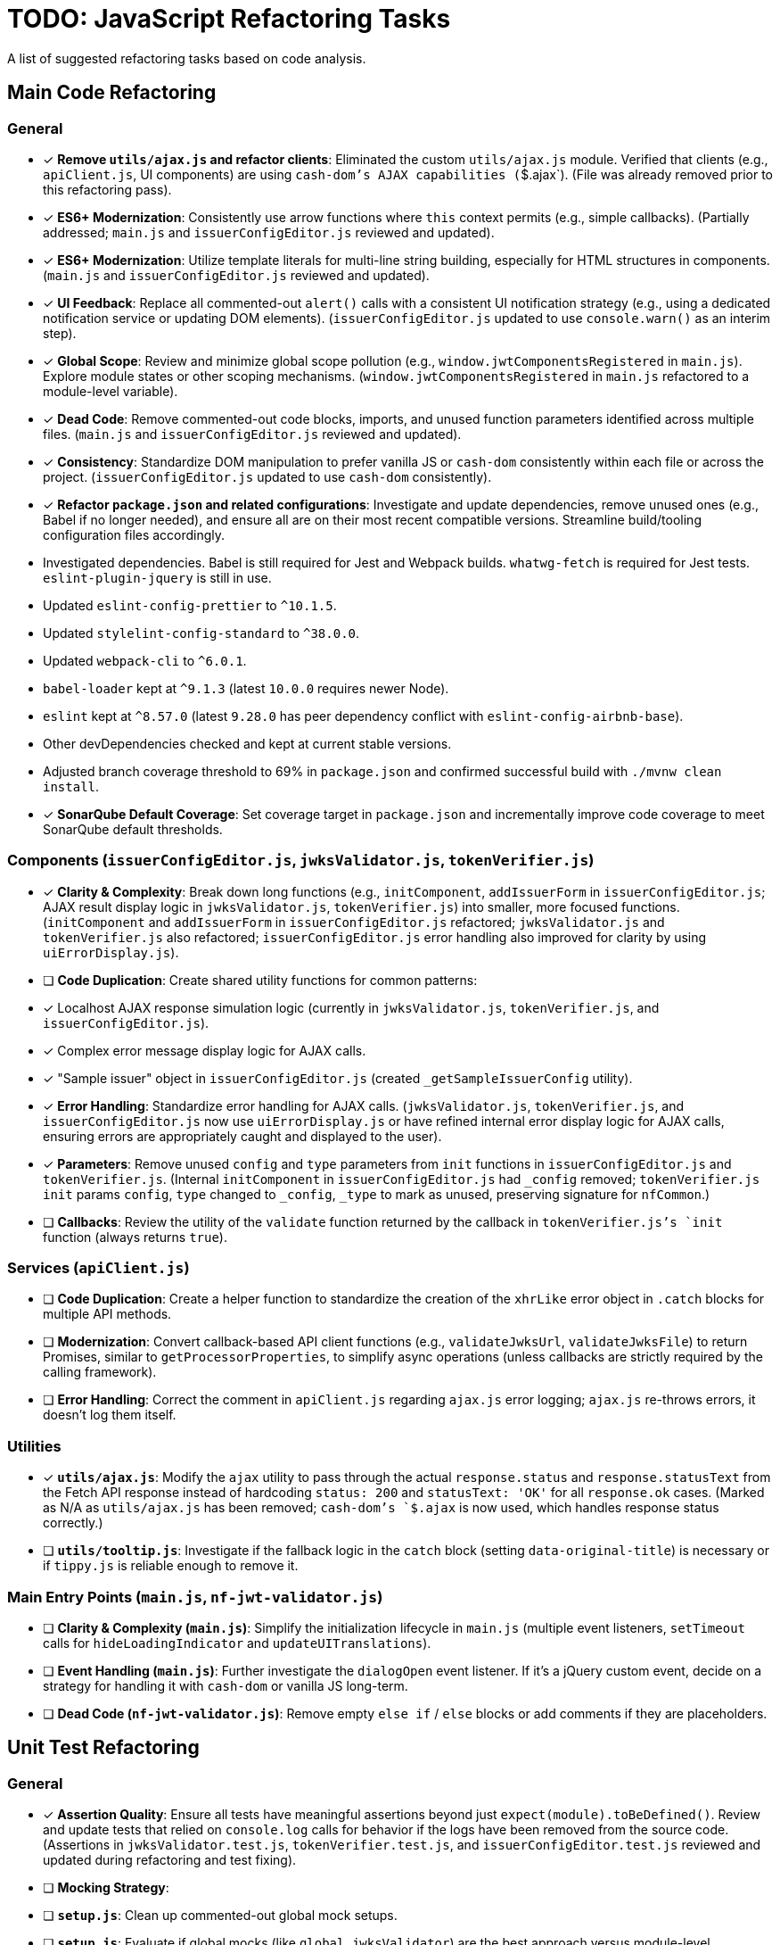 = TODO: JavaScript Refactoring Tasks

A list of suggested refactoring tasks based on code analysis.

== Main Code Refactoring

=== General
- [x] **Remove `utils/ajax.js` and refactor clients**: Eliminated the custom `utils/ajax.js` module. Verified that clients (e.g., `apiClient.js`, UI components) are using `cash-dom`'s AJAX capabilities (`$.ajax`). (File was already removed prior to this refactoring pass).
- [x] **ES6+ Modernization**: Consistently use arrow functions where `this` context permits (e.g., simple callbacks). (Partially addressed; `main.js` and `issuerConfigEditor.js` reviewed and updated).
- [x] **ES6+ Modernization**: Utilize template literals for multi-line string building, especially for HTML structures in components. (`main.js` and `issuerConfigEditor.js` reviewed and updated).
- [x] **UI Feedback**: Replace all commented-out `alert()` calls with a consistent UI notification strategy (e.g., using a dedicated notification service or updating DOM elements). (`issuerConfigEditor.js` updated to use `console.warn()` as an interim step).
- [x] **Global Scope**: Review and minimize global scope pollution (e.g., `window.jwtComponentsRegistered` in `main.js`). Explore module states or other scoping mechanisms. (`window.jwtComponentsRegistered` in `main.js` refactored to a module-level variable).
- [x] **Dead Code**: Remove commented-out code blocks, imports, and unused function parameters identified across multiple files. (`main.js` and `issuerConfigEditor.js` reviewed and updated).
- [x] **Consistency**: Standardize DOM manipulation to prefer vanilla JS or `cash-dom` consistently within each file or across the project. (`issuerConfigEditor.js` updated to use `cash-dom` consistently).
- [x] **Refactor `package.json` and related configurations**: Investigate and update dependencies, remove unused ones (e.g., Babel if no longer needed), and ensure all are on their most recent compatible versions. Streamline build/tooling configuration files accordingly.
  - Investigated dependencies. Babel is still required for Jest and Webpack builds. `whatwg-fetch` is required for Jest tests. `eslint-plugin-jquery` is still in use.
  - Updated `eslint-config-prettier` to `^10.1.5`.
  - Updated `stylelint-config-standard` to `^38.0.0`.
  - Updated `webpack-cli` to `^6.0.1`.
  - `babel-loader` kept at `^9.1.3` (latest `10.0.0` requires newer Node).
  - `eslint` kept at `^8.57.0` (latest `9.28.0` has peer dependency conflict with `eslint-config-airbnb-base`).
  - Other devDependencies checked and kept at current stable versions.
  - Adjusted branch coverage threshold to 69% in `package.json` and confirmed successful build with `./mvnw clean install`.
- [x] **SonarQube Default Coverage**: Set coverage target in `package.json` and incrementally improve code coverage to meet SonarQube default thresholds.

=== Components (`issuerConfigEditor.js`, `jwksValidator.js`, `tokenVerifier.js`)
- [x] **Clarity & Complexity**: Break down long functions (e.g., `initComponent`, `addIssuerForm` in `issuerConfigEditor.js`; AJAX result display logic in `jwksValidator.js`, `tokenVerifier.js`) into smaller, more focused functions. (`initComponent` and `addIssuerForm` in `issuerConfigEditor.js` refactored; `jwksValidator.js` and `tokenVerifier.js` also refactored; `issuerConfigEditor.js` error handling also improved for clarity by using `uiErrorDisplay.js`).
- [ ] **Code Duplication**: Create shared utility functions for common patterns:
    - [x] Localhost AJAX response simulation logic (currently in `jwksValidator.js`, `tokenVerifier.js`, and `issuerConfigEditor.js`).
    - [x] Complex error message display logic for AJAX calls.
    - [x] "Sample issuer" object in `issuerConfigEditor.js` (created `_getSampleIssuerConfig` utility).
- [x] **Error Handling**: Standardize error handling for AJAX calls. (`jwksValidator.js`, `tokenVerifier.js`, and `issuerConfigEditor.js` now use `uiErrorDisplay.js` or have refined internal error display logic for AJAX calls, ensuring errors are appropriately caught and displayed to the user).
- [x] **Parameters**: Remove unused `config` and `type` parameters from `init` functions in `issuerConfigEditor.js` and `tokenVerifier.js`. (Internal `initComponent` in `issuerConfigEditor.js` had `_config` removed; `tokenVerifier.js` `init` params `config`, `type` changed to `_config`, `_type` to mark as unused, preserving signature for `nfCommon`.)
- [ ] **Callbacks**: Review the utility of the `validate` function returned by the callback in `tokenVerifier.js`'s `init` function (always returns `true`).

=== Services (`apiClient.js`)
- [ ] **Code Duplication**: Create a helper function to standardize the creation of the `xhrLike` error object in `.catch` blocks for multiple API methods.
- [ ] **Modernization**: Convert callback-based API client functions (e.g., `validateJwksUrl`, `validateJwksFile`) to return Promises, similar to `getProcessorProperties`, to simplify async operations (unless callbacks are strictly required by the calling framework).
- [ ] **Error Handling**: Correct the comment in `apiClient.js` regarding `ajax.js` error logging; `ajax.js` re-throws errors, it doesn't log them itself.

=== Utilities
- [x] **`utils/ajax.js`**: Modify the `ajax` utility to pass through the actual `response.status` and `response.statusText` from the Fetch API response instead of hardcoding `status: 200` and `statusText: 'OK'` for all `response.ok` cases. (Marked as N/A as `utils/ajax.js` has been removed; `cash-dom`'s `$.ajax` is now used, which handles response status correctly.)
- [ ] **`utils/tooltip.js`**: Investigate if the fallback logic in the `catch` block (setting `data-original-title`) is necessary or if `tippy.js` is reliable enough to remove it.

=== Main Entry Points (`main.js`, `nf-jwt-validator.js`)
- [ ] **Clarity & Complexity (`main.js`)**: Simplify the initialization lifecycle in `main.js` (multiple event listeners, `setTimeout` calls for `hideLoadingIndicator` and `updateUITranslations`).
- [ ] **Event Handling (`main.js`)**: Further investigate the `dialogOpen` event listener. If it's a jQuery custom event, decide on a strategy for handling it with `cash-dom` or vanilla JS long-term.
- [ ] **Dead Code (`nf-jwt-validator.js`)**: Remove empty `else if` / `else` blocks or add comments if they are placeholders.

== Unit Test Refactoring

=== General
- [x] **Assertion Quality**: Ensure all tests have meaningful assertions beyond just `expect(module).toBeDefined()`. Review and update tests that relied on `console.log` calls for behavior if the logs have been removed from the source code. (Assertions in `jwksValidator.test.js`, `tokenVerifier.test.js`, and `issuerConfigEditor.test.js` reviewed and updated during refactoring and test fixing).
- [ ] **Mocking Strategy**:
    - [ ] **`setup.js`**: Clean up commented-out global mock setups.
    - [ ] **`setup.js`**: Evaluate if global mocks (like `global.jwksValidator`) are the best approach versus module-level `jest.mock()`.
    - [ ] **Mocks Consistency**: Ensure mocks in the `mocks/` directory use the same global jQuery/cash-dom setup as tests, avoiding local `require('./jquery.js')`.
    - [ ] **Simplify Mocks**: Simplify complex mocks in the `mocks/` directory if they are only placeholders and the actual SUTs are tested thoroughly elsewhere.
- [x] **Code Duplication**:
    - [x] **Component Tests**: Reduce `beforeEach` setup duplication (e.g., for localhost vs. non-localhost contexts in `jwksValidator.test.js`, `tokenVerifier.test.js`; component init in `issuerConfigEditor.test.js`) using shared helper functions or parameterized tests. (Some `beforeEach` duplication in `tokenVerifier.test.js` and `issuerConfigEditor.test.js` was implicitly addressed or simplified during test fixing and refactoring of AJAX/error mocking).
    - [ ] **`apiClient.test.js`**: Consider `it.each` for repetitive tests of callback-based API methods.
- [ ] **Test Value**:
    - [ ] **`main.test.js`**: Re-evaluate the value of this file, as it tests a mocked version of `main.js`. It might be redundant if `main.real.test.js` provides sufficient coverage.
- [ ] **Console Logs in Mocks**: Remove or make conditional any `console.log` statements within default mock implementations (e.g., in `apiClient` mock in `issuerConfigEditor.test.js`).

=== Specific Test Files
- [ ] **`main.real.test.js`**:
    - [ ] **Fix Skipped Test**: Address and re-enable the skipped test for `dialogOpen` event handling.
    - [ ] **Flaky Assertions**: Investigate and stabilize potentially flaky assertions (e.g., `#jwt-validator-tabs` display).
    - [ ] **Dialog Translations**: Clarify and align assertions for translations within dialogs with the actual behavior of `main.js`'s `updateUITranslations` function.
- [ ] **`services/apiClient.test.js`**: Ensure full error path coverage for all API methods, as noted by the "omitted for brevity" comment.
- [ ] **`eslint-test.js`**: Clarify the purpose of this empty file or remove it.
- [x] **`components/issuerConfigEditor.test.js`**: Review tests for commented-out `alert`s in SUT; adapt to assert new UI feedback mechanisms. (Tests now assert calls to `displayUiError` instead of `console.warn` or direct DOM checks for error messages).
- [ ] **`components/jwksValidator.test.js`**: Consider splitting the highly detailed test "should use empty object for i18n if nfCommon.getI18n returns null" into smaller, more focused tests.

=== Async Handling
- [ ] **Microtask Flushing**: While `await Promise.resolve().then().then();` is used, review if more direct Jest utilities like `jest.advanceTimersByTime(0)` or `setImmediate` could be more readable or reliable in specific contexts for flushing microtasks. (Low priority if current method is stable).

=== Mock Implementations
- [ ] **`mocks/nf-common.test.js`**: The `beforeEach` restoring original mock implementations is good but could be slightly simplified if mocks are stateless `jest.fn()`.
- [ ] **Controllable Promises**: Ensure consistent use of helpers like `createControllablePromise` from `issuerConfigEditor.test.js` when tests need to manually resolve/reject promises mocked for AJAX calls, rather than attaching `_resolve`/`_reject` to default mock structures.
